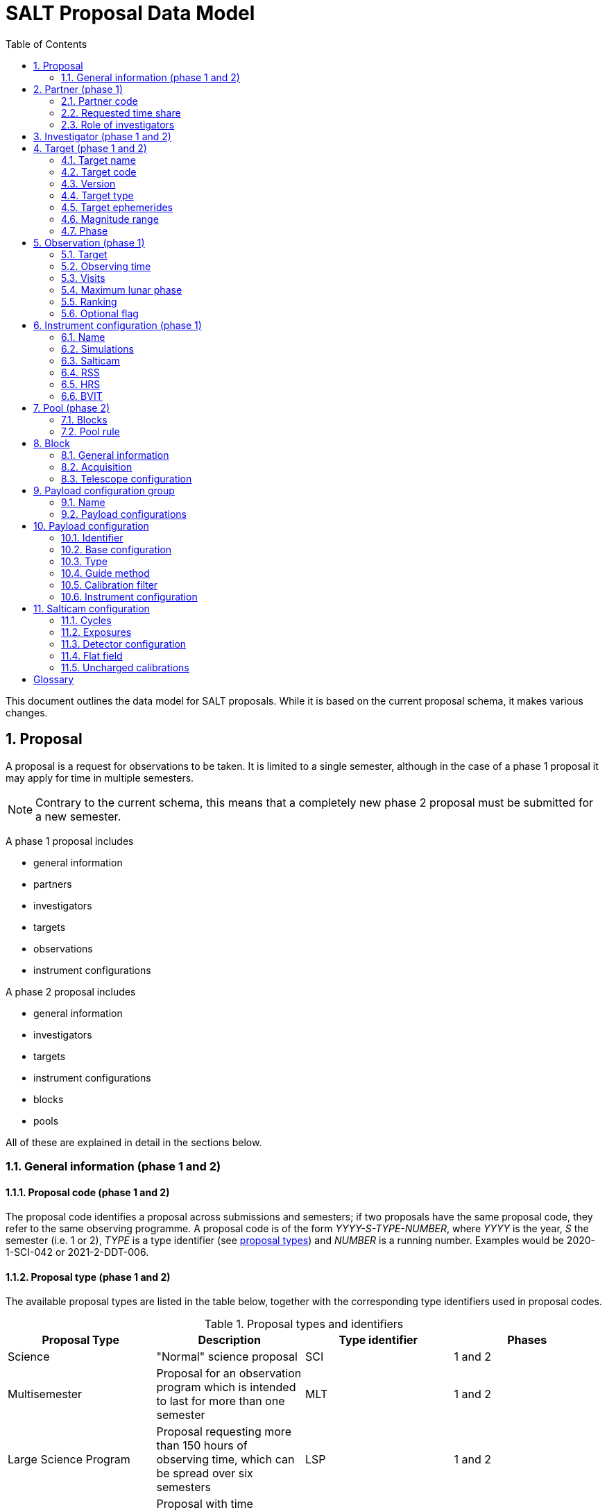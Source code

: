 = SALT Proposal Data Model
:sectnums:
:icons: font
:imagesdir: images
:stem: latexmath
:toc: left
:iso: http://en.wikipedia.org/wiki/ISO_8601[ISO 8601 datetime string]
:phase1: (phase 1)
:phase2: (phase 2)
:phase12: (phase 1 and 2)

This document outlines the data model for SALT proposals. While it is based on the current proposal schema, it makes various changes.

== Proposal

A proposal is a request for observations to be taken. It is limited to a single semester, although in the case of a phase 1 proposal it may apply for time in multiple semesters.

NOTE: Contrary to the current schema, this means that a completely new phase 2 proposal must be submitted for a new semester.

A phase 1 proposal includes

* general information
* partners
* investigators
* targets
* observations
* instrument configurations

A phase 2 proposal includes

* general information
* investigators
* targets
* instrument configurations
* blocks
* pools

All of these are explained in detail in the sections below.

=== General information {phase12}

==== Proposal code {phase12}

The proposal code identifies a proposal across submissions and semesters; if two proposals have the same proposal code, they refer to the same observing programme. A proposal code is of the form _YYYY-S-TYPE-NUMBER_, where _YYYY_ is the year, _S_ the semester (i.e. 1 or 2), _TYPE_ is a type identifier (see <<#proposal_type,proposal types>>) and _NUMBER_ is a running number. Examples would be 2020-1-SCI-042 or 2021-2-DDT-006.

[#proposal_type]
==== Proposal type {phase12}

The available proposal types are listed in the table below, together with the corresponding type identifiers used in proposal codes.

[%header,#table_proposal_types]
.Proposal types and identifiers
|===
| Proposal Type | Description | Type identifier | Phases
| Science | "Normal" science proposal | SCI | 1 and 2
| Multisemester | Proposal for an observation program which is intended to last for more than one semester | MLT | 1 and 2
| Large Science Program | Proposal requesting more than 150 hours of observing time, which can be spread over six semesters | LSP | 1 and 2
| Director's Discretionary Time | Proposal with time allocated outside the normal TAC process. Contrary to other proposal types, no investigator has to belong to a SALT partner | DDT | 2 only
| Gravitational Wave Event | Follow-up of a gravitational wave event | GWE | 2 only
| Science Verification | Science verification proposal | SVP | 2 only
| Commissioning | Commissioning proposal | COM | 2 only
| OPTICON | Proposal which has been allocated time by OPTICON | OPT | 2 only
|===

The last column is explained in the <<#phase,Phase section>>.

==== Title {phase12}

The proposal title.

==== Abstract {phase12}

The proposal abstract.

[#period]
==== Period {phase12}

The period for which the proposal is submitted. In case of a Phase 1 proposal this is the period of the call for proposals. A period consists of a year and a semester, and is usually written as _YYYY-S_ with the year _YYYY_ and semester _S_. The semester can be either 1 (from May to October) or 2 (from November to April of the following year). See the following table for examples.

[%header]
.Examples of periods
|===
| Period | Date range
| 2020-1 | 1 May 2020 -- 31 October 2020
| 2020-2 | 1 November 2020 - 30 April 2021
| 2021-1 | 1 May 2021 -- 31 October 2021
| 2021-2 | 1 November 2021 - 30 April 2022
|===

NOTE: The term _period_ has been borrowed from ESO. The term _semester_ is used for it elsewhere, but this has the slightly annoying consequence that a semester contains a semester.

[#phase]
==== Phase {phase12}
The proposal phase, which can be either 1 or 2. Phase 1 proposals submitted in response to a call for proposals and request observing time as part of the normal TAC process. They mainly contain the scientific justification, the time requests, the targets, the investigators and some basic instrument configuration information.

A phase 2 proposal contains all the details required for carrying out the observations of the proposal.

While usually both a phase 1 and (assuming time is granted) a phase 2 proposal need to be submitted, proposals outside the normal TAC process only require a phase 2 submission. See the table in the <<#proposal_type,Proposal Type section>> for details.

==== Time requests {phase1}

A time request includes

* the amount of requested time
* the <<#period,period>> for which the time is requested
* the minimum useful time
* optionally a comment

A proposal may have multiple time requests, but only one request per period. One of the time requests should be for the proposal period (i.e. the period of the call for proposals in response to which the proposal is submitted), and no time request should be for a period earlier than the proposal period.

==== Scientific justification {phase12}

A pdf for providing scientific background and justification, as well as illustrating the technical feasibility of the planned observations. This should be created from a LaTeX or Word template (which may depend on the proposal type). However, this is not enforced programmatically.

NOTE: At the moment, the use of the correct template _is_ checked. But this might be more pain than gain.

The proposal does not include the actual pdf, but a URI for it. This URI must have been issued by SALT. In other words, the pdf must have been uploaded prior to the proposal submission.

==== Target of Opportunity {phase1}

A flag indicating whether the proposal includes target of opportunity observations.

==== Time Critical {phase1}

A flag indicating whether the proposal includes observations which are time critical.

==== Priority 4 {phase1}

A flag indicating whether this is a proposal which requests priority 4 time only.

==== Related theses {phase1}

Student theses which would use data for this proposal. For each thesis the following details should be included,

* the student (who must be an investigator for the proposal)
* the type of degree (Masters or PhD)
* the expected year of completion
* the relevance of the data for the thesis

The relevance of the data needs to be included only if the proposal requests time from the South African TAC.

==== External funding {phase1}

A free-form string naming any non-SALT funding source(s). This is for the benefit of the PI only.

==== Previous proposals {phase1}

A list of the PI's proposals from the previous four periods. Each proposal includes

* the proposal code
* a comment on the proposal status

==== Publications {phase1}

A list of publications by any of the investigators which are of relevance for this proposal. These are given as a list of bibcodes.

NOTE: This is new (and borrowed from ESO).

==== Summary for the general public

A short summary which may be shared with the general public.

==== Allow details to be displayed

A flag for allowing that the proposal title, PI and summary are shown during to the general public during an observation, for example by tweeting them.

== Partner {phase1}

Partner related details for the proposal.

=== Partner code

A unique code identifier for the partner, as given in the following table.

[%header]
.Partner codes
|===
| Partner code | Partner
| AMNH | American Museum of Natural History
| CMU | Carnegie Mellon University
| DC | Dartmouth College
| DUR | Durham University
| GU | Georg-August-Universität Göttingen
| HET | Hobby Eberly Telescope Board
| IUCAA | Inter-University Centre for Astronomy & Astrophysics
| POL | Poland
| RSA | South Africa
| RU | Rutgers University
| UC | University of Canterbury
| UKSC | UK SALT Consortium
| UNC | University of North Carolina - Chapel Hill
| UW | University of Wisconsin-Madison
|===

=== Requested time share

The amount of time requested from the partner, as a percentage. The requested time shares must add up to 100 %.

=== Role of investigators

The role the investigators (including students) of this proposal. This is only required for LSP proposals requesting time from the South African TAC.

== Investigator {phase12}

At the moment, the proposal contains contact details as well as the partner affiliation. This more or less by implication means that users cannot easily update their contact details. Also, including these details in a proposal implies duplication of information.

For these reasons the data model does not include contact details or partner affiliations any longer.

An investigator thus is just a unique identifier. This must be the identifier for the user in the authentication service.

NOTE: At the moment this might be the primary key in the `PiptUser` table of the SDB. However, the authentication system might be overhauled.

== Target {phase12}

A target is an object to be observed as part of the proposal.

NOTE: Targets can have no finding charts any longer. Also, the flag distinguishing between mandatory and optional targets exists no longer; there is a respective flag for observations now.

=== Target name

The name of the target. This must be unique within a proposal.

=== Target code

A string identifying this target. The target code should be unique within a proposal and should not change across submissions. However, different proposals may have targets with the same code; global uniqueness is not guaranteed.

=== Version

Version of this target (information). A particular combination of target code and version can only be submitted once. In other words, if you need to resubmit a target, you need to change the version first.

NOTE: This is a new requirement and is motivated by a similar requirement for blocks.

=== Target type

The target type, as a standard name defined by the http://simbad.u-strasbg.fr/simbad/sim-display?data=otypes&option=display+numeric+codes[SIMBAD object classification]. Examples are "AbsLineSystem", "Candidate_LMXB" and "Planet?".

=== Target ephemerides

The target ephemeris. This may be either of coordinates, a Horizons identifier or a dummy target flag.

[#coordinates]
==== Coordinates

The coordinates include

* the right ascension, as an angle between 0 and 360 degrees
* the declination, as an angle between -90 and 90 degrees
* the equinox, as a float

For targets with a high proper motion the following may be added:

* the proper motion for the right ascension (in arcseconds per year)
* the proper motion for the declination (in arcseconds per year)
* the epoch as an {iso}.

==== Horizons identifier

An identifier understood by https://ssd.jpl.nasa.gov/horizons.cgi[NASA JPL's Horizons service]. This may be an object name (such as "Ubuntu") or a designation (such as "2005 EW302").

NOTE: There used to be an output interval as well. However, this seems unnecessary.

==== Dummy target

A flag indicating that the target is a dummy target only.

=== Magnitude range

The magnitude range includes

* the minimum (brightest) magnitude
* the maximum (faintest) magnitude
* the bandpass for the magnitude range, which must be any of U, B, V, R or I.

=== Phase

In order to easily define observing windows details about a variable target's phase may be provided.

==== Time of phase zero

A datetime at which the target's phase is 0. This should be an {iso}.

==== Time base

The timebase to use. This may be Julian Day, Heliocentric Julian Day or Barycentric Julian Day.

==== Period

The period of variability, in days.

NOTE: There used to be rate of change of the period as well. This has rarely (if ever) been used and has been dropped.

== Observation {phase1}

=== Target

A reference to a target. The target must exist in the proposal.

=== Observing time

The observing time for all visits of the observation combined. Thias includes acquisition and overhead times. The time is given in seconds.

=== Visits

The number of visits, i.e. how often the observation is to be carried out.

=== Maximum lunar phase

The maximum lunar phase at which this observation can be done (see ???).

=== Ranking

A measure of the importance of this observation relative to the other observations in the proposal. The following values are possible.

[%header]
.Ranking values
|===
| Ranking
| High
| Low
| Medium
|===

=== Optional flag

A flag indicating that the observation is optional, i.e. belongs to a pool of observations out of which only a subset needs to be observed.

== Instrument configuration {phase1}

An instrument configuration for phase 1 contains a name, simulations and details for one instrument (<<#salticam_p1,Salticam>>, <<#rss_p1,RSS>>, <<#hrs_p1,HRS>> or <<#bvit_p1,BVIT>>).

=== Name

A name for the configuration. This must be unique within the proposal.

=== Simulations

A list of simulations. Each simulation includes a URI and a comment.

==== File URI

URI for the simulation file. This file must be viewable in the simulation tool for the instrument used by this configuration. The URI must have been assigned by SALT. In other words, the simulation file must have been uploaded to SALT before the proposal is submitted.

==== Comment

An optional comment regarding the simulation.

[#salticam_p1]
=== Salticam

==== Detector mode

The detector mode. This must be any of the available detector modes for Salticam (see ???).

==== Filters

A list of filters. Each filter must be any of the available filters for Salticam (see ???).

[#rss_p1]
=== RSS

NOTE: The slit type is not included any longer.

A name for the configuration. This must be unique within the proposal.

==== Detector mode

The detector mode. This must be any of the available detector modes for RSS (see ???).

==== RSS mode

The mode in which RSS is operated. This can be any of the following.

[%header]
.RSS modes
|===
| Mode mode
| Fabry-Perot
| Fabry-Perot polarimetry
| Imaging
| Imaging polarimetry
| MOS
| MOS polarimetry
| Spectropolarimetry
| Spectroscopy
|===

==== Polarimetry

The type of polarimetry. Any of the following types are allowed.

[%header]
.Polarimetry types
|===
| Polarimetry type
| All Stokes
| Circular
| Circular Hi
| Linear
| Linear Hi
| User Defined
|===

The polarimetry type is only relevant if a polarimetric RSS mode has been chosen.

==== Grating

The grating to use for a spectroscopic or spectropolarimetric setup. Any of the available RSS gratings (see ???) can be chosen.

[#hrs_p1]
=== HRS

==== Mode

The HRS mode, which can be any of the available HRS modes (see ???).

[#bvit_p1]
=== BVIT

==== Filter

The filter, which can be any of the available BVIT filters (see ???).

== Pool {phase2}

A pool is a group of blocks, and every block must be a member of exactly one pool. A pool rule describes how to observe the pool blocks.

In most cases the PI has no need to group blocks. Such ungrouped blocks are collected in a default pool.

=== Blocks

A list of blocks. The list items are the actual blocks, not references.

=== Pool rule

A rule describing how to observe the pool blocks. This a string which conforms to the SALT proposal DSL. Any parameters must be included in the rule.For example, if a subset of the blocks are to be observed and 3000 seconds of priority 1 and 4000 seconds of priority 2 time should be spent on the pool, the rule might look as follows.

====
OBSERVE ANY BLOCKS FOR 3000 SECONDS WITH PRIORITY 1 AND FOR 4000 SECONDS WITH PRIORITY 2.
====

The rule for the default pool might look as follows.

====
OBSERVE ALL BLOCKS
====

Finally, the rule for a pool aimed at monitoring a target might look as follows.

====
OBSERVE ALL BLOCKS WITH A WAITING TIME OF 5 DAYS
====

NOTE: The precise wording will probably change, as the DSL has not been defined yet.

== Block

A block is the smallest schedulable unit in a proposal -- it is observed in total, or not all, and its observation does not imply that any other block is observed. A block can have multiple visits, which are observed inependent of each. So strictly speaking, a single visit of a block is the smallest schedulable unit.

A block consists of general information, an acquisition and one or more telescope configurations.

NOTE: There are no subblocks, subsubblocks and pointings any longer.

=== General information

[NOTE]
====
The following have been dropped:

* The block type (science or calibration)
* The flag indicating whether the block is charged
* The flag indicating a continuous visit
* The datetime after which the block should not be observed any longer
====

==== Name

The name of the block. This must be unique within the proposal.

==== Identifier

A unique identifier for this block. The identifier must be unique for a proposal, but not necessarily across proposals.

==== Version
The  version of this block, starting with 1. Once submitted, the version of a block cannot be changed any longer. More precisely, an attempt to resubmit it (with more than the identifier and version information) should result in an error.

==== Comment

A note about the block, aimed primarily at the observer.

==== Priority

The priority for the block. This is an integer between 0 and 4 inclusive.

==== Ranking

The importance of this block relative to other blocks of the same priority in this proposal. The following values are possible.

[%header]
.Rankings
|===
| Ranking
| High
| Low
| Medium
|===

==== Visits

The number of visits, i.e.the number of times the block should be observed in the semester for this proposal.

==== Maximum number of visits for all semesters

The maximum number of visits for all semesters combined.

==== Time between visits

The minimum number of days between consecutive visits. A value of 1day means that the next visit can be obsertved the following night.

==== Transparency

The sky transparency required for the observation, which can be any of the following.

[%header]
.Transparencies
|===
| Transparency
| Any
| Clear
| Thick cloud
| Thin cloud
|===

==== Maximum lunar illuminated fraction

The maximum illuminated fraction of the Moon for which the observation can be carried out if the Moon is above the horizon. The illuminated fraction stem:[k] is related to the lunar phase stem:[\alpha] (i.e. the angle between Sun, Earth and Moon):

[stem]
++++
k = \frac{1 + \cos\alpha}{2}
++++

\(k\) is a value between 0 (new moon) and 1 (full moon).

==== Minimum lunar distance

The minimum lunar distance required for the observation. The lunar distance stem:[\theta] is the angle between the Moon and the target,

[stem]
++++
\theta = \arccos\left(
\left(\begin{array}{c}
\cos\delta_1 \cos\alpha_1\\
\cos\delta_1 \sin\alpha_1\\
\sin\delta_1
\end{array}\right)
\cdot
\left(\begin{array}{c}
\cos\delta_2 \cos\alpha_2\\
\cos\delta_2 \sin\alpha_2\\
\sin\delta_2
\end{array}\right)
\right)
++++

Here stem:[\alpha] and stem:[\delta] are the right ascension and declination, respectively. Essentially this formula uses the scalar product between two unit vectors on the celestial sphere.

==== Minimum seeing

The minimum zenithal seeing required for the observation. The default value is 0.1 arcseconds, and in most cases this is the value to choose. The seeing is given for the V band.

==== Maximum seeing

The maximum zenithal seeing required for the observation. The seeing is given for the V band.

==== Observation windows

Datetime intervals during which the block may be observed. The datetimes are given as an {iso}.

==== Phase constraints

Phase intervals during which the block may be observed. This is relevant only if the target has a periodic variability.

==== User notification time

The time when the user should be notified of new data. This can be any of the following.

[%header]
.User notification times
|===
| User notification time
| When both the raw and reduced data are on the ftp server
| When the raw data are available in Cape Town
|===

=== Acquisition

==== Target

A reference to a target in this proposal.

==== Blind offset

The blind offset is characterised by

* the coordinates of a reference star (<<#coordinates,as for a target>>)
* the north and east offset (in arcseconds) of the invisible object
* the magnitude of the invisible object

WARNING: Which bandpass is to be used for the magnitude?

==== Bandpass

The bandpass to use for the acquisition image. This is merely a suggestion, which may be overruled by the observer.

==== Exposure time

The exposure time for the acquisition image. This is merely a suggestion, which may be overruled by the observer.

==== Finder charts

A list of finder charts. Each finder chart is a URI to a file. The URIs must have been assigned by SALT. In other words, the finder charts must have been uploaded before the proposal can be submitted.

The finder charts are optional; a finder chart is generated during submission and added to the proposal.

=== Telescope configuration

CAUTION: This part requires some discussion!

==== Iterations

The number of times this telescope configuration should be repeated.

==== Position angle

The position angle of the camera. This may be either of the following:

* The angle from north (being zero), the positive direction being to the east.
+
image::position_angle.png[]

* A flag indicating that a parallactic angle should be used.

==== Guide star

The guide star information includes

* the coordinates (<<#coordinates,as for a target>>)

* the magnitude of the guide star

==== Dither pattern

The dither pattern includes

* the number of horizontal tiles

* the number of vertical tiles

* the number of dither steps

* the offset (in arcseconds) between steps

NOTE: The dither pattern used to be defined on the instrument level.

== Payload configuration group

A group of payload configurations. This serves as a container to facilitate re-using payload configurations that logically belong together. This will mostly be a science configuration plus the corresponding calibrations.

=== Name

A name for this group. This is solely for the benefit of the PI, but must be unique within the proposal.

=== Payload configurations

A list of payload configurations.

== Payload configuration

NOTE: Support for pellicle setups has been dropped.

=== Identifier

An identifier for this payload configuration. The identifier should be unique within the proposal, but not necessarily across proposals.

=== Base configuration

A reference to another payload configuration in the proposal, on which this payload configuration is based. Properties are taken from the base configuration, unless they are explicitly defined in this payload configuration.

NOTE: This is a new feature and it intends to cater for the fact that science setups and their corresponding calibrations are very similar. It wasn't necessary previously as calibrations were not explicitly included as separate payload configurations.

=== Type

The payload configuration type, which can be any of the following.

[%header]
.Payload configuration types
|===
| Payload configuration type
| Daytime calibration
| Instrument acquisition
| Nighttime calibration
| Science
|===

While acquisition is another payload configuration type, this is not included as acquisitions are handled separately.

=== Guide method

The method for guiding, which can be any of the following.

[%header]
.Guide methods
|===
| Guide method
| Default
| HRS Probe
| None
| RSS Probe
| SALTICAM
| SALTICAM Probe
|===

=== Calibration filter

The calibration filter, if any. Any of the following values are allowed.

[%header]
.Calibration filters
|===
| Calibration filter
| Clear and ND
| Blue and Red
| Clear and UV
| ND and Clear
| None
| Red and Clear
| UV and Blue
|===

=== Instrument configuration

The instrument configuration is a reference to a Salticam, RSS, HRS or BVIT configuration.

== Salticam configuration

=== Cycles

The number of times this configuration should be repeated. This should not be confused with detector iterations.

=== Exposures

A list of exposures, consisting of filters and exposure times.

==== Filter

A filter, which must be in the following list.

[%header]
.Salticam filters
|===
| Filter
| 340nm 35nm FWHM
| 380nm 40nm FWHM
| Cousins I
| Cousins R
| Empty/unknown filter
| Fused silica clear
| H-alpha
| H-beta narrow
| H-beta wide
| Johnson B
| Johnson U
| Johnson V
| SDSS g'
| SDSS i'
| SDSS r'
| SDSS u'
| SDSS z'
| SRE 1
| SRE 2
| SRE 3
| SRE 4
| Stroemgren b
| Stroemgren u
| Stroemgren v
| Stroemgren y
|===

==== Exposure time

The exposure time.

=== Detector configuration

NOTE: Support for CCD windows has been dropped.

==== Detector mode

The detector mode. The following modes are available.

[%header]
.Detector modes
|===
| Detector mode
| Drift Scan
| Frame Transfer
| Normal
| Slot Mode
|===

==== Row binning

The number of CCD rows combined during readout. This must be an integer between 1 and 9.

==== Column binning

The number of CCD columns combined during readout. This must be an integer between 1 and 9.

==== Exposure type

The exposure type. This should be any of the following.

[%header]
.Exposure types
|===
| Exposure type
| Bias
| Flat field
| Science
|===

==== Gain

The detector gain. This should be any of the following.

[%header]
.Detector gains
|===
| Gain | Description
| Bright | Low gain for bright objects
| Faint | High gain for faint objects
|===

==== Readout speed

The readout speed, which must be one of the following.

[%header]
.Readout speeds
|===
| Readout speed | Description
| Fast | Higher noise, fast readout
| None | No readout
| Slow | Lower noise, slow readout
|===

==== Iterations

The number of exposures to take.

=== Flat field

A flag indicating that this a (nighttime) flat field setup.

=== Uncharged calibrations

The list of calibrations which should be taken and are not charged for. The following calibrations are available.

[%header]
.Uncharged calibrations
|===
| Uncharged calibration
|Biases
| Imaging lamp flats
| Twilight flats
|===

[glossary]
== Glossary

[glossary]
Bibcode:: https://en.wikipedia.org/wiki/Bibcode[Bibliographic reference code]
BVIT:: Berkeley Visible Image Tube
DSL:: Domain-specific language
ESO:: European Southern Observatory
HRS:: High Resolution Spectrograph
LSP:: Large Science Program
PI:: Principal Investigator
RSS:: Robert Stobie Spectrograph
SALT:: Southern African Large Telescope
SDB:: SALT Science Database
SIMBAD:: Astronomical database of objects beyond the Solar System,  maintained by the Centre de données astronomiques de Strasbourg (CDS)
TAC:: time allocation committee
